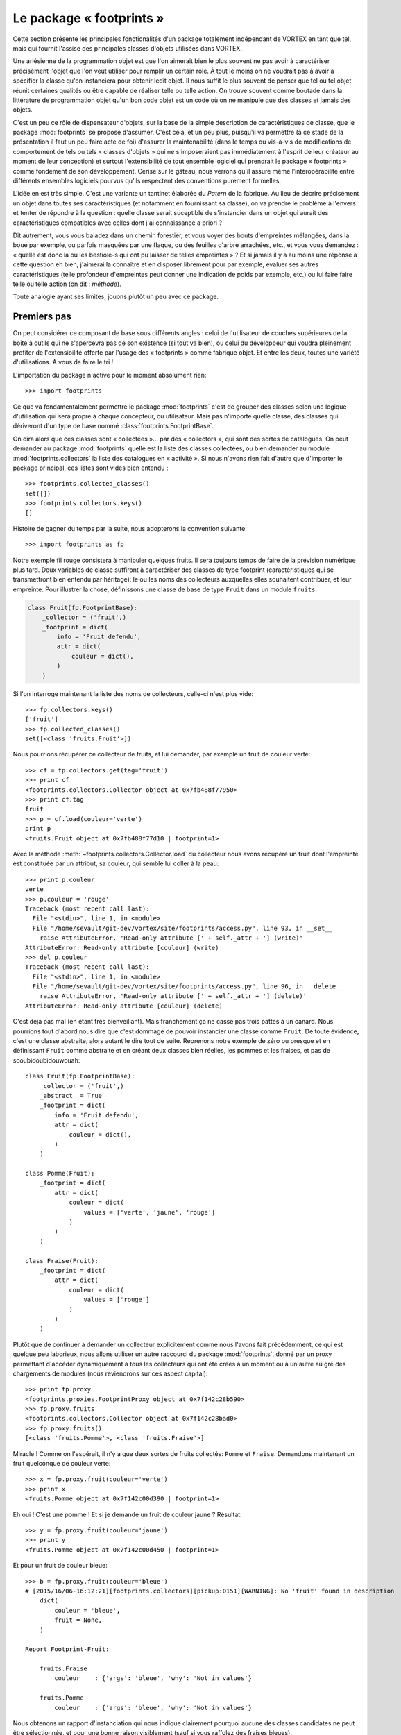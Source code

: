 .. _overview-footprints:

*************************
Le package « footprints »
*************************

Cette section présente les principales fonctionalités d'un package totalement indépendant de VORTEX en tant que tel,
mais qui fournit l'assise des principales classes d'objets utilisées dans VORTEX.

Une arlésienne de la programmation objet est que l'on aimerait bien le plus souvent ne pas avoir
à caractériser précisément l'objet que l'on veut utiliser pour remplir un certain rôle.
À tout le moins on ne voudrait pas à avoir à spécifier la classe qu'on instanciera pour obtenir ledit objet.
Il nous suffit le plus souvent de penser que tel ou tel objet réunit certaines qualités
ou être capable de réaliser telle ou telle action. On trouve souvent comme boutade
dans la littérature de programmation objet qu'un bon code objet est un code
où on ne manipule que des classes et jamais des objets.

C'est un peu ce rôle de dispensateur d'objets, sur la base de la simple description
de caractéristiques de classe, que le package :mod:`footprints` se propose d'assumer.
C'est cela, et un peu plus, puisqu'il va permettre (à ce stade de la présentation il faut un peu faire acte de foi)
d'assurer la maintenabilité (dans le temps ou vis-à-vis de modifications de comportement
de tels ou tels « classes d'objets » qui ne s'imposeraient pas
immédiatement à l'esprit de leur créateur au moment de leur conception)
et surtout l'extensibilité de tout ensemble logiciel qui prendrait le package « footprints » comme fondement
de son développement. Cerise sur le gâteau, nous verrons qu'il assure même l’interopérabilité
entre différents ensembles logiciels pourvus qu'ils respectent des conventions purement formelles.

L'idée en est très simple. C'est une variante un tantinet élaborée du *Patern* de la fabrique.
Au lieu de décrire précisément un objet dans toutes ses caractéristiques (et notamment en fournissant sa classe),
on va prendre le problème à l'envers et tenter de répondre à la question : quelle classe serait suceptible
de s'instancier dans un objet qui aurait des caractéristiques compatibles avec celles dont j'ai connaissance a priori ?

Dit autrement, vous vous baladez dans un chemin forestier, et vous voyer des bouts d'empreintes mélangées,
dans la boue par exemple, ou parfois masquées par une flaque, ou des feuilles d'arbre arrachées, etc.,
et vous vous demandez : « quelle est donc la ou les bestiole-s qui ont pu laisser de telles empreintes » ?
Et si jamais il y a au moins une réponse à cette question eh bien, j'aimerai la connaître et en disposer
librement pour par exemple, évaluer ses autres caractéristiques (telle profondeur d'empreintes peut donner
une indication de poids par exemple, etc.) ou lui faire faire telle ou telle action (on dit : *méthode*).

Toute analogie ayant ses limites, jouons plutôt un peu avec ce package.

============
Premiers pas
============

On peut considérer ce composant de base sous différents angles :
celui de l'utilisateur de couches supérieures de la boîte à outils
qui ne s'apercevra pas de son existence (si tout va bien), ou celui du développeur
qui voudra pleinement profiter de l'extensibilité offerte par l'usage des « footprints » comme fabrique objet.
Et entre les deux, toutes une variété d'utilisations. A vous de faire le tri !

L'importation du package n'active pour le moment absolument rien::

    >>> import footprints

Ce que va fondamentalement permettre le package :mod:`footprints` c'est de grouper des classes
selon une logique d'utilisation qui sera propre à chaque concepteur, ou utilisateur.
Mais pas n'importe quelle classe, des classes qui dériveront d'un type de base
nommé :class:`footprints.FootprintBase`.

On dira alors que ces classes sont « collectées »… par des « collectors », qui sont des sortes de catalogues.
On peut demander au package :mod:`footprints` quelle est la liste des classes collectées,
ou bien  demander au module :mod:`footprints.collectors` la liste des catalogues en « activité ».
Si nous n'avons rien fait d'autre que d'importer le package principal, ces listes sont vides bien entendu ::

    >>> footprints.collected_classes()
    set([])
    >>> footprints.collectors.keys()
    []

Histoire de gagner du temps par la suite, nous adopterons la convention suivante::

    >>> import footprints as fp

Notre exemple fil rouge consistera à manipuler quelques fruits. Il sera toujours temps
de faire de la prévision numérique plus tard. Deux variables de classe suffiront à caractériser
des classes de type footprint (caractéristiques qui se transmettront bien entendu par héritage): 
le ou les noms des collecteurs auxquelles elles souhaitent contribuer, et leur empreinte.
Pour illustrer la chose, définissons une classe de base de type ``Fruit`` dans un module ``fruits``.

.. code-block:: python

    class Fruit(fp.FootprintBase):
        _collector = ('fruit',)
        _footprint = dict(
            info = 'Fruit defendu',
            attr = dict(
                couleur = dict(),
            )
        )

Si l'on interroge maintenant la liste des noms de collecteurs, celle-ci n'est plus vide::

    >>> fp.collectors.keys()
    ['fruit']
    >>> fp.collected_classes()
    set([<class 'fruits.Fruit'>])

Nous pourrions récupérer ce collecteur de fruits, et lui demander, par exemple un fruit de couleur verte::

    >>> cf = fp.collectors.get(tag='fruit')
    >>> print cf
    <footprints.collectors.Collector object at 0x7fb488f77950>
    >>> print cf.tag
    fruit
    >>> p = cf.load(couleur='verte')
    print p
    <fruits.Fruit object at 0x7fb488f77d10 | footprint=1>

Avec la méthode :meth:`~footprints.collectors.Collector.load` du collecteur nous avons récupéré un fruit
dont l'empreinte est constituée par un attribut, sa couleur, qui semble lui coller à la peau::

    >>> print p.couleur
    verte
    >>> p.couleur = 'rouge'
    Traceback (most recent call last):
      File "<stdin>", line 1, in <module>
      File "/home/sevault/git-dev/vortex/site/footprints/access.py", line 93, in __set__
        raise AttributeError, 'Read-only attribute [' + self._attr + '] (write)'
    AttributeError: Read-only attribute [couleur] (write)
    >>> del p.couleur
    Traceback (most recent call last):
      File "<stdin>", line 1, in <module>
      File "/home/sevault/git-dev/vortex/site/footprints/access.py", line 96, in __delete__
        raise AttributeError, 'Read-only attribute [' + self._attr + '] (delete)'
    AttributeError: Read-only attribute [couleur] (delete)

C'est déjà pas mal (en étant très bienveillant). Mais franchement ça ne casse pas trois pattes à un canard.
Nous pourrions tout d'abord nous dire que c'est dommage de pouvoir instancier une classe comme ``Fruit``.
De toute évidence, c'est une classe abstraite, alors autant le dire tout de suite. Reprenons notre exemple
de zéro ou presque et en définissant ``Fruit`` comme abstraite et en créant deux classes bien réelles,
les pommes et les fraises, et pas de scoubidoubidouwouah::

    class Fruit(fp.FootprintBase):
        _collector = ('fruit',)
        _abstract  = True
        _footprint = dict(
            info = 'Fruit defendu',
            attr = dict(
                couleur = dict(),
            )
        )

    class Pomme(Fruit):
        _footprint = dict(
            attr = dict(
                couleur = dict(
                    values = ['verte', 'jaune', 'rouge']
                )
            )
        )

    class Fraise(Fruit):
        _footprint = dict(
            attr = dict(
                couleur = dict(
                    values = ['rouge']
                )
            )
        )

Plutôt que de continuer à demander un collecteur explicitement comme nous l'avons fait précédemment,
ce qui est quelque peu laborieux, nous allons utiliser un autre raccourci du package :mod:`footprints`,
donné par un proxy permettant d'accéder dynamiquement à tous les collecteurs qui ont été créés
à un moment ou à un autre au gré des chargements de modules (nous reviendrons sur ces aspect capital)::

    >>> print fp.proxy
    <footprints.proxies.FootprintProxy object at 0x7f142c28b590>
    >>> fp.proxy.fruits
    <footprints.collectors.Collector object at 0x7f142c28bad0>
    >>> fp.proxy.fruits()
    [<class 'fruits.Pomme'>, <class 'fruits.Fraise'>]

Miracle ! Comme on l'espérait, il n'y a que deux sortes de fruits collectés: ``Pomme`` et ``Fraise``.
Demandons maintenant un fruit quelconque de couleur verte::

    >>> x = fp.proxy.fruit(couleur='verte')
    >>> print x
    <fruits.Pomme object at 0x7f142c00d390 | footprint=1>

Eh oui ! C'est une pomme ! Et si je demande un fruit de couleur jaune ? Résultat::

    >>> y = fp.proxy.fruit(couleur='jaune')
    >>> print y
    <fruits.Pomme object at 0x7f142c00d450 | footprint=1>

Et pour un fruit de couleur bleue::

    >>> b = fp.proxy.fruit(couleur='bleue')
    # [2015/16/06-16:12:21][footprints.collectors][pickup:0151][WARNING]: No 'fruit' found in description 
        dict(
            couleur = 'bleue', 
            fruit = None,
        )

    Report Footprint-Fruit: 

        fruits.Fraise
            couleur    : {'args': 'bleue', 'why': 'Not in values'}

        fruits.Pomme
            couleur    : {'args': 'bleue', 'why': 'Not in values'}

Nous obtenons un rapport d'instanciation qui nous indique clairement pourquoi aucune des classes
candidates ne peut être sélectionnée, et pour une bonne raison visiblement (sauf si vous raffolez des fraises bleues).

À ce stade très rudimentaire de l'exposition du mécanisme d'instanciation par « footprints »,
nous pouvons déjà faire quelques remarques : 

  * à aucun moment il n'est nécessaire de faire d'hypothèse sur le nombres de classes éligibles ;
  * la connaissance a priori des attributs qui correspondent (ou pas) à telle ou telle classe est facultative, le mécanisme de résolution des valuers acceptables, fera le tri naturellement ;
  * il a suffit qu'une classe définisse une valeur à sa variable de classe :envvar:`_collector` pour qu'un tel collecteur existe ;
  * les classes peuvent être définies n'importe où dans l'arborescence de votre package, ou dans un package extérieur que vous importeriez pour qu'automatiquement les classes héritant de footprints.FootprintBase soient collectées.

Ces deux derniers aspects sont au fondement de l'extensibilité de tout code s'appuyant sur les footprints, et donc... de VORTEX.

=================
En cas de conflit
=================

Tout ceci est bel et bon, me direz-vous, mais que se passe-t-il si l'on demande un fruit rouge ? Eh bien, voici::

    >>> r = fp.proxy.fruit(couleur='rouge')
    # [2015/16/06-16:35:48][footprints.collectors][find_best:0203][WARNING]: Multiple fruit candidates 
        dict(
            couleur = 'rouge',
        )
    # [2015/16/06-16:35:48][footprints.collectors][find_best:0207][WARNING]: no.1 in.1 is <class 'fruits.Pomme'>
    # [2015/16/06-16:35:48][footprints.collectors][find_best:0207][WARNING]: no.2 in.1 is <class 'fruits.Fraise'>

Vous récoltez un magnifique avertissement car plusieurs choix sont possibles. Ce n'est pas forcément un souci. 
Dans la vie courante, si vous demandez une chaise, c'est probablement pour vous assoir,
peu importe qu'elle soit en plastique ou en bois. Ici, la confusion entre couleur extérieur du fruit et de sa
chair est plus délicate. Mais nous ferons avec. La question est: que faire si il faut pouvoir distinguer. Ou
plus exactement et plus généralement : selon quels critères des empreintes compatibles seront distinguées ?

Les empreintes usent dans ce cas d'une heuristique assez intuitive : le tri s'opère en fonction du niveau
de priorité et du nombre d'attributs reconnus dans l'empreinte. 

Dans le cas de nos pommes et fraises, telles que les classes ont été définies, il n'y a pas de distinguo
en terme de priorité et elles ont toutes deux un seul attribut. Ce serait bien d'étoffer un peu tout cela.

Niveaux de priorité
-------------------

Le package :mod:`footprints` définit par défaut un niveau de priorité pour chaque objet à empreinte. 

Regardons notre pomme par exemple::

    >>> print x.footprint_level()
    DEFAULT

Si on y regarde de plus près, le module :mod:`footprints.priorities` a défini un jeu de priorités
nommé :envvar:`top` avec quelques niveaux par défaut::

    >>> print fp.priorities.top
    <footprints.priorities.PrioritySet object at 0x7f142c275f90>
    >>> print fp.priorities.top.levels
    ('NONE', 'DEFAULT', 'TOOLBOX', 'DEBUG')

accessibles directement, et ordonnés les uns les autres::

    >>> top = fp.priorities.top
    >>> print top.DEFAULT
    <footprints.priorities.PriorityLevel object at 0x7f142c2810d0>
    >>> print top.TOOLBOX
    <footprints.priorities.PriorityLevel object at 0x7f142c281110>
    >>> top.DEFAULT > top.TOOLBOX
    False

Toutes les opérations imaginables sur un tel jeu de priorités sont évidemment fournies: insertions, permutations,
éliminations, etc. Dans le contexte vortexien par exemple, nous commençons par cette simple séquence de modification
de l'ordre des priorités, dès les footprints chargés::

    >>> fp.priorities.set_before('debug', 'olive', 'oper')
    >>> top.levels
    ('NONE', 'DEFAULT', 'TOOLBOX', 'OLIVE', 'OPER', 'DEBUG')

On pourrait ainsi imaginer que les fraises ont une priorité plus haute que les pommes, car elles se
conservent moins longtemps. La déclaration du footprint de la classe serait alors::

    class Fraise(Fruit):
        _footprint = dict(
            attr = dict(
                couleur = dict(
                    values = ['rouge']
                )
            ),
            priority = dict(
                level = fp.priorities.top.TOOLBOX
            ),
        )

Retournons à notre sélection de départ::

    >>> r = fp.proxy.fruit(couleur='rouge')
    # [2015/16/06-17:05:01][footprints.collectors][find_best:0203][WARNING]: Multiple fruit candidates 
      dict(
          couleur = 'rouge',
      )
    # [2015/16/06-17:05:01][footprints.collectors][find_best:0207][WARNING]: no.1 in.1 is <class 'fruits.Fraise'>
    # [2015/16/06-17:05:01][footprints.collectors][find_best:0207][WARNING]: no.2 in.1 is <class 'fruits.Pomme'>

Il y a toujours un message d'avertissement car, de fait, il y a plusieurs fruits candidats, mais la fraise gagnera
immanquablement la compétition !

Mais nous avions dit également que le nombre d'attributs correspondant à une empreinte donnée serait pris en compte.
Ceci n'est possible que si l'on peut ou non renseigner un attribut. Autrement, si une classe dispose d'attributs 
optionnels dans son footprint.

Attributs optionnels
--------------------

Nous allons maintenant doter la pomme d'un attribut optionnel à savoir le nom du producteur. Les fraises, c'est bien connu,
sont produites en Espagne, hors sol, par des sociétés anonymes, et n'auront donc pas un tel attribut. La déclaration complète
a donc maintenant cette allure::

    class Pomme(Fruit):
        _footprint = dict(
            attr = dict(
                couleur = dict(
                    values = ['verte', 'jaune', 'rouge']
                ),
                producteur = dict(
                    optional = True,
                    default = 'Jacques',
                )
            )
        )

Que se passe-t-il au moment de choisir un fruit de couleur rouge ? Ceci::

    >>> r = fp.proxy.fruit(couleur='rouge', producteur='marcel')
    # [2015/16/06-17:14:34][footprints.collectors][find_best:0203][WARNING]: Multiple fruit candidates 
        dict(
            couleur = 'rouge', 
            producteur = 'marcel',
        )
    # [2015/16/06-17:14:34][footprints.collectors][find_best:0207][WARNING]: no.1 in.1 is <class 'fruits.Fraise'>
    # [2015/16/06-17:14:34][footprints.collectors][find_best:0207][WARNING]: no.2 in.2 is <class 'fruits.Pomme'>

La résolution se faisant d'abord par niveau de priorité, c'est toujours une fraise qui est sélectionnée prioritairement.

Si nous revenions à deux catégories de fruits de priorité identique (hypothèse pour la suite du tutoriel, sauf
mention contraire), nous aurions alors::

    >>> r = fp.proxy.fruit(couleur='rouge', producteur='Marcel')
    # [2015/16/06-17:21:10][footprints.collectors][find_best:0203][WARNING]: Multiple fruit candidates 
        dict(
            couleur = 'rouge', 
            producteur = 'Marcel',
        )
    # [2015/16/06-17:21:10][footprints.collectors][find_best:0207][WARNING]: no.1 in.2 is <class 'fruits.Pomme'>
    # [2015/16/06-17:21:10][footprints.collectors][find_best:0207][WARNING]: no.2 in.1 is <class 'fruits.Fraise'>

Et là, la pomme est immanquablement sélectionnée car elle a deux attributs qui correspondent à l'empreinte.
On constate bien entendu que l'on dispose maintenant de l'attribut "producteur" pour la pomme en question::

    >>> print r.producteur
    Marcel

Dans la mesure où il est optionnel, le "producteur" ne se retrouve pas forcément dans l'empreinte. La valeur
par défaut est dans ce cas affectée à l'attribut::
    
    >>> p = fp.proxy.fruit(couleur='verte')
    >>> print p.producteur
    Jacques

========
Héritage
========

En jetant dès maintenant un coup d'oeil par dessus notre épaule, nous pouvons voir que les classes que nous
voulons rendre éligible au mécanisme d'instanciation par empreintes doivent donc hériter d'une classe de base
nommée :class:`footprints.FootprintBase` et définir leur empreinte via la variable de classe **_footprint**.

En fait même si nous avons défini ce **_footprint** comme une struture python de base (dict),
il est automatiquement transformé en un objet de classe :class:`footprints.Footprint`. lors de la création
de la classe par l'interpréteur python (en fait par la méta-classe utilisée pour instancier cette classe, mais
cela nous emmènerait un peu trop profondément dans les soutes magiques du package).

En trichant quelque peu avec les règles d'accès aux attributs "cachés" de la classe (ie: précédé par un underscore),
c'est quelque chose que l'on peut aisément vérifier::

    >>> fruits.Pomme
    <class 'fruits.Pomme'>
    >>> fruits.Pomme._footprint
    <footprints.Footprint object at 0x7f9ef0bf19d0>

La façon propre de récupérer l'objet footprint associé à une classe est d'utiliser
la méthode de classe :meth:`~footprints.FootprintBase.footprint_retrive`::

    >>> fruits.Pomme.footprint_retrieve()
    <footprints.Footprint object at 0x7f9ef0bf19d0>

Nous verrons plus tard les méthodes qui s'applique à cet objet pour les plus curieux. Mais ce qui nous intéresse
c'est de savoir comme cette double intrication (la classe et son objet footprint) se comporte en cas d'héritage.

Héritage de classe
------------------

En terme d'héritage pythonesque classique, il n'y a rien de neuf apporté par les classes dérivées
de :class:`footprints.FootprintBase` : en l'absence de toute nouvelle redéfinition de leur footprint,
elles "récupèrenté" un footprint identique à celui de la classe parente.

**Attention:** identique signifie qu'il en a toutes les qualités et propriétés mais sans être le même objet !
Comme on peut le constater dans ce court exemple::

    >>> class GrannySmith(fruits.Pomme):
            pass
    >>> GrannySmith.footprint_retrieve()
    <footprints.Footprint object at 0x7f9eedde04d0>

Par construction, une telle classe a donc la même empreinte que sa classe parente, et elle sera donc en toute
occasion "concurrente" de sa classe parente dans les mécanismes d'instanciation qui suivront. Pourquoi pas. On
peut par exemple s'intéresser uniquement à la redéfinition ou l'extension de ses méthodes de classe.
Mais il est bien plus probable que l'on souhaite plutôt modifier sont empreinte dans le même processus d'héritage.

Surcharge du footprint
----------------------

C'est là que la fabrique objet prend tout son sel. Dans la définition d'une classe fille il va être possible
de surcharger le footprint de la classe parente, uniquement pour ce qui a besoin de l'être, ce qui n'exclut pas
bien entendu d'être redondant et de redéfinir à l'identique une caractéristique du footprint (pour blinder la chose
ou tout simplement parce que l'on n'a aucune certitude sur le détail du footprint de la classe dont on hérite).

Reprenons notre belle Granny Smith, que nous codons dans un module nommé :file:`verger.py` par exemple::

    class GrannySmith(fruits.Pomme):
        _footprint = dict(
            attr = dict(
                couleur = dict( values = ['verte'] ),
                calibre = dict( values = range(3, 8) ),
            ),
        )

Nous pouvons imaginer maintenant que tout gros fruit de couleur verte sera une Granny Smith. Vérifions::

    >>> import verger
    >>> fp.proxy.fruits()
    [<class 'verger.GrannySmith'>, <class 'fruits.Fraise'>, <class 'fruits.Pomme'>]
    >>> fp.proxy.fruit(couleur='verte', calibre=7)
    <verger.GrannySmith object at 0x7fd427e5a610>

Et si vous êtes un peu perdu, il est toujours possible de demander au collecteur de fruits de vous dresser
la carte des attributs possibles::

    >>> fp.proxy.fruits.show_attrmap()
     * calibre [optional]:
         Fraise                 + fruits
                                 | values = 1, 2, 3, 4, 5, 6
         GrannySmith            + verger
                                 | values = 3, 4, 5, 6, 7
         Pomme                  + fruits
                                 | values = 1, 2, 3, 4, 5, 6
 
     * couleur:
         Fraise                 + fruits
                                 | values = rouge
         GrannySmith            + verger
                                 | values = verte
         Pomme                  + fruits
                                 | values = jaune, verte, rouge
 
     * producteur [optional]:
         GrannySmith            + verger
         Pomme                  + fruits

Il ya donc une sorte de "merge" des footprints dans l'ordre d'héritage des classes. Ce qui est à la fois totalement
intuitif et très puissant. Ajoutons enfin que les empreintes peuvent être définies directement par un objet ou une liste
d'objets. Construisons par exemple une voiture comme assemblage d'un moteur et d'une carosserie::

    traction = fp.Footprint(
        attr = dict(
            chdyn = dict(
                values = [70, 90, 110, 125],
            ),
            animal = dict(
                type = bool,
                optional = True,
                default = False,
            ),
        )
    )

    habitacle = fp.Footprint(
        attr = dict(
            comfort = dict(
                values = ['cosy', 'correct', 'rudimentaire'],
                optional = True,
                default = 'correct',
            ),
        )
    )

    class Voiture(fp.FootprintBase):
        _abstract = True
        _collector = ('voiture',)
        _footprint = [traction, habitacle]

    class Charette(Voiture):
        _footprint = dict(
            attr = dict(
                animal = dict(
                    values = [True],
                ),
                comfort = dict(
                    default = 'rudimentaire',
                )
            )
        )

Ce qui donnerait par exemple::

    >>> fp.proxy.voitures()
    [<class 'voitures.Charette'>]
    >>> c = fp.proxy.voiture(chdyn=70, animal=True)
    >>> c
    <voitures.Charette object at 0x7f9a257b1150>
    >>> c.animal
    True
    >>> c.comfort
    'rudimentaire'

=========================================
Caractéristiques générales des empreintes
=========================================

Nous allons maintenant passer en revue les différentes caractéristiques qui permettent d'affiner les définitions d'empreintes.

Typage
------

On considère qu'un attribut est par défaut une chaîne de caractères, mais cela peut être absoluement n'importe
quelle autre classe, que ce soit un type de base de python ou classe utilisateur.

Imaginons que nous voulions maintenant, pour chaque fruit, lui attribuer un calibre, représenté par un entier
compris en 1 et 6, valant par défaut 2. Il suffit rétroactivement de modifier la classe de base de la façon 
suivante::

    class Fruit(fp.FootprintBase):
        _collector = ('fruit',)
        _abstract  = True
        _footprint = dict(
            info = 'Fruit defendu',
            attr = dict(
                couleur = dict(),
                calibre = dict(
                    type = int,
                    optional = True,
                    default = 2,
                    values = range(1, 7),
                )
            ),
        )

Reprenons ce que nous savons être une pomme::

    >>> p = fp.proxy.fruit(couleur='verte')
    >>> print p.calibre
    2

Essayons maintenant une autre numérique exprimée comme basestring::

    >>> p = fp.proxy.fruit(couleur='verte', calibre='04')
    >>> print p.calibre
    4

La conversion de type (ou *cast*), du moment qu'elle est valide (au sens de ce que peut accepter le constructeur de la classe
spécifiée comme type d'attribut), se fait automatiquement. Sinon, on échoue::

    >>> x = fp.proxy.fruit(couleur='verte', calibre='rectangle')
    # [2015/16/06-19:36:39][footprints.collectors][pickup:0151][WARNING]: No 'fruit' found in description 
        dict(
            calibre = 'rectangle', 
            couleur = 'verte', 
            fruit = None,
        )

    Report Footprint-Fruit: 

        fruits.Fraise
            couleur    : {'args': 'verte', 'why': 'Not in values'}
            calibre    : {'args': ('int', 'rectangle'), 'why': 'Could not reclass'}
            calibre    : {'args': None, 'why': 'Not in values'}

        fruits.Pomme
            calibre    : {'args': ('int', 'rectangle'), 'why': 'Could not reclass'}
            calibre    : {'args': None, 'why': 'Not in values'}

Valeurs autorisées
------------------

Nous avons déjà eu de multiples occasions de préciser les valeurs acceptables pour un attribut d'empreinte
avec l'élément **values**. C'est particulièrement commode pour distinguer entre familles d'objets, puisque
toute valeur proposée qui ne correspondra pas à la plage de valeurs autorisées ne permettra pas d'instancier
cette classe. Cela peut aussi permettre
de coder des méthodes spécifiques pour telles ou telles classes, sans truffer son code de "if". 

Mais cela peut permettre aussi de particulariser temporairement un traitement (à des fins de mise au point
ou de déverminage par exemple).

La seule chose complémentaire à savoir est que les valeurs spécifiées sont automatiquement retypées dans le type
spécifié pour l'attribut courant. Dans le cas du calibre par exemple, nous aurions pu donner des valeurs obligatoires

Valeurs prohibées
-----------------

Tout aussi commode, il est possible de spécifier les valeurs absolument prohibées. Dit autrement, un objet de cette
classe ne pourrait pas avoir laissé une empreinte de cette ou de ces valeurs. La classe n'est donc plus éligible
pour le processus d'instanciation. C'est la clé **outcast** qui permet de spécifier les valeurs prohibées.
Tout commes les valeurs associées à la clé **values** est sont automatiquement retypées dans le type spécifié pour
l'attribut courant.

Voici un exemple avec un fruit qui ne pourrait raisonablement pas pousser sous certaines latitudes::

    class Ananas(Fruit):
        _footprint = dict(
            attr = dict(
                origine = dict(
                    outcast = ['Ecosse', 'Irlande'],
                )
            )
        )

Et vérifions::

    >>> a = fp.proxy.fruit(couleur='orange', origine='Ecosse')
    # [2015/17/06-15:25:17][footprints.collectors][pickup:0151][WARNING]: No 'fruit' found in description 
        dict(
            couleur = 'orange', 
            fruit = None, 
            origine = 'Ecosse',
        )

    Report Footprint-Fruit: 

        fruits.Ananas
            origine    : {'args': 'Ecosse', 'why': 'Outcast value'}

        fruits.Fraise
            couleur    : {'args': 'orange', 'why': 'Not in values'}

        fruits.Pomme
            couleur    : {'args': 'orange', 'why': 'Not in values'}

Changement de valeur à la volée
-------------------------------

Il peut être utile de repositionner une valeur, soit que l'on veuille permettre une certaine approximation, soit que l'on
veuille restreindre les valeurs réellement manipulées par la suite par les différents objets instanciées, tout en laissant
une certaine latitude de choix à l'utilisateur. Il faut néanmoins déclarer ces valeurs "alternatives"
dans les valeurs autorisées (si il y en a de définies explicitement).

Reprenons par exemple le cas des Granny Smith::

    class GrannySmith(fruits.Pomme):
        _footprint = dict(
            attr = dict(
                calibre = dict( values = range(3, 8) ),
                couleur = dict(
                    values = ['verte', 'vert'],
                    remap  = dict(vert = 'verte'),
                ),
            ),
        )

Nous obtenons::

    >>> p = fp.proxy.fruit(couleur='vert', calibre=5)
    >>> p.fullname()
    'verger.GrannySmith'
    >>> p.couleur
    'verte'

Et nous pouvons vérifier qu'une "simple" pomme ne faisait pas l'affaire::

    >>> fp.proxy.fruits.report_whynot('fruits.Pomme')
    {'fruits.Pomme': {'couleur': {'args': 'vert', 'why': 'Not in values'}}}

Inutile d'épiloguer plus longuement sur l'incroyable souplesse que permet cette fonctionalité.

Alias de noms d'attributs
-------------------------

Une autre façon  de particulariser une empreinte est d'autoriser différentes façon de nommer un attribut identique.
Dans le cas de nos fruits, on aurait pu imaginer que l'aspect soit un synonyme pour la couleur par exemple, et le
mettre dans la classe générique de base. Dans ce cas, il ne s'agirait que d'une façon commode de nommer une qualités
de tous les fruits. C'est déjà quelque chose de très pratique, ne serait-ce qu'en terme d'évolution d'un ensemble logiciel
dont on peut au fur et à mesure permettre les associations de noms.

Mais cela s'avère aussi une façon élégante de discréminer entre empreintes identiques. Imaginons que cette alias de nom
ne soit poser que sur les fraises. Seule cette classe de fruit serait alors éligible si nous utilisons l'attribut *aspect*.

.. code-block:: python

    class Fraise(Fruit):
        _footprint = dict(
            attr = dict(
                couleur = dict(
                    values = ['rouge', 'verte'],
                    alias = ('aspect', 'coloration'),
                )
            ),
        )

Nous vérifions que cela ne crée pas un nouvel attribut::

    >>> f = fp.proxy.fruit(aspect='rouge')
    >>> f.fullname()
    'fruits.Fraise'
    >>> f.aspect
    Traceback (most recent call last):
      File "<stdin>", line 1, in <module>
    AttributeError: 'Fraise' object has no attribute 'aspect'
    >>> f.couleur
    'rouge'

Descripteurs d'attributs
------------------------

Nous avons constaté plus haut qu'il n'est pas possible de repositionner la valeur d'un attribut faisant partie
de l'empreinte utilisée lors du processus d'instanciation. Ceci est motivé par le raisonnement suivant: si telle
ou telle classe a "gagné" lors de ce processus de sélection, elle le doit aux valeurs spécifiques utilisées à
ce moment. Il n'est donc pas raisonnable de les changer. De nouvelles valeurs auraient peut-être amené l'instanciation
d'une autre classe.

Néanmoins, il ne faut pas être trop dogmatique. Certaines valeurs d'attributs sont tellement larges, ou simplement
non restreinte par la clé *values*, que l'on peut s'autoriser de les modifier.

En fait, pour chaque attribut de l'empreinte, un descripteur (ou accesseur) est défini dans le code python (il n'est
pas obligatoire de comprendre cela, surtout si vous n'avez pas de notion des *descriptors* de python). Le package
footprints ayant décidé de vous rendre la vie facile, la chose va se résumer à donner une valeur intuitive à une clé
nommée *access*. Les valeurs possibles sont:

    * 'rxx' (c'est le défaut : read-only)
    * 'rwx' (read - write)
    * 'rwd' (read - write - delete)

et leur déclinaison avec références "molles" (auquel cas les valeurs stockées dans les attribues sont des *weakref*:

    * 'rxx-weak' (c'est le défaut : read-only)
    * 'rwx-weak' (read - write)
    * 'rwd-weak' (read - write - delete)

On peut ainsi imaginer que des ananas d'Irlande change d'origine lors de leur passage en douane, histoire
de se conformer aux exigences locales::

    class Ananas(Fruit):
        _footprint = dict(
            attr = dict(
                origine = dict(
                    outcast = ['Ecosse', 'Irlande'],
                    access = 'rwx',
                )
            )
        )

Et voici la fraude::

    >>> a = fp.proxy.fruit(couleur='orange', origine='Chine')
    >>> a.origine
    'Chine'
    >>> a.origine = 'Costa Rica'
    >>> print a.origine
    Costa Rica

Mais nous respectons néanmoins l'empreinte de la classe::

    >>> a.origine = 'Ecosse'
    Traceback (most recent call last):
      File "<stdin>", line 1, in <module>
      File "/home/sevault/git-dev/vortex/site/footprints/access.py", line 54, in __set__
        raise ValueError('Value {0:s} excluded from range {1:s}'.format(str(value), str(list(fpdef['outcast']))))
    ValueError: Value Ecosse excluded from range ['Irlande', 'Ecosse']

Ce serait vrai aussi pour les valeurs autorisées, le type de l'attribut, etc.

Arguments pour le type d'attribut
---------------------------------

Par souci d'exhaustivité, signalons la dernière clé possible dans la description d'un attribut d'empreinte, à savoir
les arguments qui seront passés lors du typage automatique de la valeur. Nous entrons là dans des subtilités dont
il est difficile de percevoir d'emblée l'utilité, mais disons pour faire simple, que si nous "typons" automatiquement
tout attribut, cela signifie que nous appelons le constructeur pour un type donnée (ie: une classe donnée), et qu'il
serait dommage de s'interdire de pouvoir passer au dernier moment certains attributs. Nous avons de très rares cas
de figure dans le VORTEX... que nous commenterons... ou pas !

Cette option doit se présenter sous la forme d'un dictionnaire, comme dans cet exemple d'un imaginaire module de flacons::

    class Volume(int):
        def __new__(cls, value, unit='ml'):
            obj = int.__new__(cls, value)
            obj._unit = unit
            return obj
        def __str__(self):
            return '{0:d}{1:s}'.format(self, self._unit)

    class Contenant(fp.FootprintBase):
        _abstract = True
        _collector = ('contenant',)
        _footprint = dict(
            attr = dict(
                volume = dict(
                    type = Volume,
                )
            )
        )

    class Carafe(Contenant):
        _footprint = dict(
            attr = dict(
                volume = dict(
                    args = dict(unit = 'cl'),
                )
            )
        )

Et à l'usage::

    >>> c = fp.proxy.contenant(volume=50)
    >>> c.fullname()
    'flacons.Carafe'
    >>> c.volume
    50
    >>> print c.volume
    50cl

Classe ou objet
---------------

Et que se passe-t-il quand le type attendu d'un attribut est non un objet, mais une classe. Bien entendu, en python,
les classes elles-mêmes sont des objets. Mais il faut pourtant pouvoir distinguer entre un type fournit dans le but
d'instancier une valeur d'attribut et le fait que l'on veut que l'attribut lui-même reste une classe. Ce n'est pas une
rareté dès que l'on pense en terme de collaboration de classes, ou de composition. Moralité, une clé optionnelle est
évaluée lors de la résolution des footprints, la clé *isclass*.

Si elle est positionnée à *vrai*, alors on ne cherche pas à instancier la valeur de l'attribut dans la classe donnée
par la clé *type*, mais on vérifie simplement que l'attribut est une sous-classe de ce type.

.. todo:: exemple ?

====================
Affiner la séléction
====================

En plus des éléments *attr*, *info* et *priority* que nous avons croisé plus haut, il y a un autre élément
de caractérisation de l'empreinte qui joue un rôle important dans le mécanisme de résolution des footprints.
Il s'agit du composant *only* du footprint.

Utiliser *only* par valeur exacte
---------------------------------

Il peut, bien entendu, ne pas être renseigné, et c'était le cas dans tous nos exemples précédents. Mais quand
il l'est, cela permettra de filtrer les classes candidates à l'instanciation en fonction de paramètres
déjà définis dans le footprint ou que l'on pourrait qualifier d' "extérieurs" aux caractérisations
de l'empreinte proprement dite, et déclarés dans les paramètres par défaut.

La sélection n'a de sens que quand la résolution est déjà un succès, histoire de vérifier si d'autres
critères plus restrictifs (ou plus dynamiques) ne s'appliquent pas.

Nous allons prendre un exemple simple : les récoltes 2001 et 2007 virent poindre
dans les vergers de nos campagnes des pommes bleues. Mais ces années seulement::

    class Zorg(fruits.Pomme):
        _footprint = dict(
            attr = dict(
                couleur = dict(
                    values = ['bleue'],
                ),
            ),
            only = dict(
                recolte = (2001, 2007),
            )
        )

Si l'on ne change rien à nos tentatives précédentes, peu de chance de récupérer une pomme bleue::

    >>> fp.proxy.fruit(couleur='bleue')
    # [2015/17/06-20:02:00][footprints.collectors][pickup:0151][WARNING]: No 'fruit' found in description 
        dict(
            couleur = 'bleue', 
            fruit = None,
        )

    Report Footprint-Fruit: 

        fruits.Ananas
            origine    : {'why': 'Missing value'}

        fruits.Fraise
            couleur    : {'args': 'bleue', 'why': 'Not in values'}

        fruits.Pomme
            couleur    : {'args': 'bleue', 'why': 'Not in values'}

        verger.GrannySmith
            couleur    : {'args': 'bleue', 'why': 'Not in values'}
            calibre    : {'args': 2, 'why': 'Not in values'}

        verger.Zorg
            recolte    : {'only': 'No value found', 'args': 'recolte'}

Définissons maintenant, pour l'ensemble du package footprints, une date de récolte par défaut
(le mécanisme en sera expliqué détaillé sera expliqué plus tard),
mais qui ne corresponde pas à notre filtre *only*::

    >>> fp.setup.defaults(recolte=2014)
    >>> fp.proxy.fruit(couleur='bleue')
    # [2015/17/06-20:10:16][footprints.collectors][pickup:0151][WARNING]: No 'fruit' found in description 
        dict(
            couleur = 'bleue', 
            fruit = None,
        )

    Report Footprint-Fruit: 

        fruits.Ananas
            origine    : {'why': 'Missing value'}

        fruits.Fraise
            couleur    : {'args': 'bleue', 'why': 'Not in values'}

        fruits.Pomme
            couleur    : {'args': 'bleue', 'why': 'Not in values'}

        verger.GrannySmith
            couleur    : {'args': 'bleue', 'why': 'Not in values'}
            calibre    : {'args': 2, 'why': 'Not in values'}

        verger.Zorg
            recolte    : {'only': 'Do not match', 'args': (2001, 2007)}

Et si maintenant nous disons que la récolte par défaut est celle de 2007::

    >>> fp.setup.defaults(recolte=2007)
    >>> fp.proxy.fruit(couleur='bleue')
    <verger.Zorg object at 0x7f4281653e90>

Sélection par intervalles
-------------------------

Pour un paramètre (ou attribut), il est possible de d'étendre le filtre *only* avec les modificateurs
*before_* et *after_*.

Nous pouvons avoir ainsi une vision futuristes des pommes Zorg::

    class Zorg(fruits.Pomme):
        _footprint = dict(
            attr = dict(
                couleur = dict(
                    values = ['bleue'],
                ),
            ),
            only = dict(
                after_recolte = 2033,
            )
        )

Et à l'usage::

    >>> fp.setup.defaults(recolte=2051)
    >>> fp.proxy.fruit(couleur='bleue')
    <verger.Zorg object at 0x7f5f3bee1d10>

On pourrait utiliser simultanément les modificateurs *before_* et *after_*, à charge pour le concepteur
de spécifier une intersection non vide si il veut que sa classe soit instanciée un jour.

==========================
Mécanismes de substitution
==========================

Toutes les valeurs servant à la résolution des empreintes de classes n'ont pas besoin d'être
toutes explicites. Il est possbile de se référer aux valeurs que prennent certaines de ces valeurs
pour en renseigner d'autres.

.. warning::

    Dans cette première mouture de la documentation générale, ce mécanisme de substitution
    sera abordé de façon pragmatique au travers de son usage dans le contexte VORTEX.
    Voir notamment la section de :ref:`overview-data`.


=================
Et plus encore...
=================

Multi-collection
----------------

Il ne vous aura pas échappé que la variable de classe **_collector** prenait la forme d'un :func:`tuple`.
Jusque là nous n'avons renseigné cette variable qu'avec une valeur unique. Mais nous pourrions "enregistrer"
une classe auprès de plusieurs collecteurs simultanément, multipliant ainsi les modalités selon lesquelles
cette classe pourrait participer à des résolutions d'empreinte.

Pour ne reprendre que le début de la classe de base des fruits, nous aurions pu écrire::

    class Fruit(fp.FootprintBase):
        _collector = ('fruit', 'nourriture')
        ...

Et nos apétissantes pommes ou fraises, pourraient alors tout aussi bien être obtenues par une demande
de nourriture::

    >>> fp.collectors.keys()
    ['fruit', 'nourriture']
    >>> fp.proxy.nourriture(couleur='jaune')
    <fruits.Pomme object at 0x7fd03dd1f0d0>


Réutilisation d'instances
-------------------------

Instancier des objets n'est pas forcément dispendieux. Mais il est des cas où l'on préférerait réutiliser des objets
déjà venus au monde, dans la mesure où leurs caractéristiques seraient compatibles avec ce que l'on spécifierait
par ailleurs au mécanisme de chargement de base.

Cette fonctionalité existe: au lieu d'utiliser la méthode :meth:`~footprints.collectors.Collector.load`
du collecteur, on va utiliser la méthode :meth:`~footprints.collectors.Collector.default` qui a exactement
la même interface. Si un objet compatible (au sens de la résolution des footprints) a déjà été créé, il nous
le renvoie, sinon, il est créé.

C'est ce que nous allons faire avec nos pommes, car les pommes c'est bon à deux surtout. Donc autant récupérer
la même. Et pour varier plus encore les plaisirs, nous allons utiliser une autre façon d'effectuer la récupération
de notre fruit préféré::

    >>> p_adam = fp.load(tag='fruit', couleur='jaune')
    >>> p_eve = fp.default(tag='fruit', couleur='jaune')
    >>> p_adam is p_eve
    True

La compatibilité est une notion assez... permissive en fait, car on ne repasse toute valeur non explicitement
rejetée peut faire l'affaire. Et nous aurions aussi bien pu demander pour la seconde pomme::

    >>> p_eve = fp.default(tag='fruit')
    >>> p_adam is p_eve
    True

Si l'on regarde le catalogue de toutes les instances de fruits créées (car le collecteur garde aussi la trace
des objets qu'il a instancié), il n'y a qu'un seul fruit, la pomme::

    >>> fp.proxy.fruits.instances()
    [<fruits.Pomme object at 0x7f350a22a490>]
    >>> p = fp.proxy.fruits.instances().pop()
    >>> p is p_eve
    True
    >>> p.footprint.info
    'Fruit defendu'

Nous verrons que certaines classes de VORTEX correspondent assez bien à cette modalité d'utilisation (l'interface
système, la cible d'exécution, etc.)

Instanciation directe
---------------------

Nous avons vu que la façon la plus simple d'obtenir un objet le plus adapté à ce que nous savons de ses
caractéristiques (en tout cas celle qui sont accessibles via l'empreinte) est de faire d'invoquer
la commande :meth:`~footprints.collectors.Collector.load`, ou plus élégamment encore, de passer par le proxy
du package.

Mais comme il est interdit d'interdire, il se trouve qu'il reste totalement possible d'instancier directement
une classe, à la dure, pourrait-on dire. Reprenons nos pommes::

    >>> p = fruits.Pomme(couleur='rouge')
    >>> print p.couleur
    rouge
    >>> print p.calibre
    2

Nous disposons tout de même, à titre graçieux en quelque sorte, de tous les mécanismes de résolution
de footprints exposées précédemment: typage, *remap* de valeur, vérification des valeurs autorisées ou exclues, etc.

Explicite ou implicite
----------------------

Le cas extrême de la résolution d'un footprint serait le cas... où il n'y aurait rien à résoudre, par exemple
parce que tous les attributs seraient optionnels et qu'aucune valeur ne serait spécifiée au moment de la résolution.

Par défaut une classe qui hérite de :class:`footprints.FootprintBase` se doit d'avoir au moins *un* attribut
obligatoire. Si ce n'est pas le cas, une exception est levée dès la création de la classe par l'interpréteur
python. C'est une assurance qu'une classe ne parasitera pas les résolutions de footprints. 

Mais encore une fois, il n'y a pas de règle absolue en la matière. Et il est possible dans la déclaration d'une
classe de préciser qu'elle n'a pas besoin d'être explicite.

Imaginons, un *Truc* qui soit une *chose* avec un seul argument, optionnel::

    class Truc(fp.FootprintBase):
        _collector = ('chose',)
        _footprint = dict(
            attr = dict(
                bidon = dict(
                    optional = True,
                    default = 'euh...',
                )
            )
        )


Nous obtenons au chargement python:

.. code-block:: python

    Traceback (most recent call last):
      File "<stdin>", line 1, in <module>
      File "/home/sevault/git-dev/vortex/site/footprints/__init__.py", line 637, in __new__
        raise FootprintInvalidDefinition('Explicit class without any mandatory footprint attribute.')
    footprints.FootprintInvalidDefinition: Explicit class without any mandatory footprint attribute.

Reprenons alors notre définition, en signifiant que la classe est à résolution implicite::

    class Truc(fp.FootprintBase):
        _explicit  = False
        _collector = ('chose',)
        _footprint = dict(
            attr = dict(
                bidon = dict(
                    optional = True,
                    default = 'euh...',
                )
            )
        )

Plus d'erreur de chargement et nous pouvons instancier une chose aveuglément::

    >>> z = fp.proxy.chose()
    >>> print z
    <__main__.Truc object at 0x7f0c61bb1a10 | footprint=1>
    >>> print z.bidon
    euh...

Pas de doute, la science avance...

Aide en ligne
-------------

Les classes avec résolution d'empreintes sont autodocumentées... pour ce qui relève du footprint qui est
présenté de façon extensive (résultat du merge d'héritage). Pour le reste, pas de mystère, il faut écrire
la doc généraliste...

.. code-block:: python

    >>> help(verger.GrannySmith)

    Help on class GrannySmith in module verger:

    class GrannySmith(fruits.Pomme)
     |  Not documented yet.
     |  
     |  Footprint::
     |  
     |    dict(
     |        attr = dict(
     |            calibre = dict(
     |                access = 'rxx', 
     |                alias = set([]), 
     |                default = 2, 
     |                optional = True, 
     |                outcast = set([]), 
     |                remap = dict(), 
     |                type = int, 
     |                values = set([3, 4, 5, 6, 7]),
     |            ), 
     |            couleur = dict(
     |                access = 'rxx', 
     |                alias = set([]), 
     |                default = None, 
     |                optional = False, 
     |                outcast = set([]), 
     |                remap = dict(
     |                    vert = 'verte',
     |                ), 
     |                values = set(['verte', 'vert']),
     |            ), 
     |            producteur = dict(
     |                access = 'rxx', 
     |                alias = set([]), 
     |                default = 'Jacques', 
     |                optional = True, 
     |                outcast = set([]), 
     |                remap = dict(), 
     |                values = set([]),
     |            ),
     |        ), 
     |        bind = [], 
     |        info = 'Fruit defendu', 
     |        only = dict(), 
     |        priority = dict(
     |            level = footprints.priorities.PriorityLevel('DEFAULT'),
     |        ),
     |    )
     |  
     |  Method resolution order:
     |      GrannySmith
     |      fruits.Pomme
     |      fruits.Fruit
     |      footprints.FootprintBase
     |      __builtin__.object
     |  
     |  Data descriptors defined here:
     |  
     |  calibre
     |      Undocumented footprint attribute
     |  
     |  couleur
     |      Undocumented footprint attribute
     |  
     |  producteur
     |      Undocumented footprint attribute
     |  
     |  ----------------------------------------------------------------------
     |  Methods inherited from footprints.FootprintBase:
     |  
     | ...

De nombreuses méthodes de classe ou méthodes objets renvoient des informations partielles, sur le footprint,
les valeurs autorisées, etc. Voir la documentation en ligne de la classe :class:`~footprints.FootprintBase`.

Formats de footprints
---------------------

La plupart des exemples présentées, et l'usage courant de VORTEX en l'occurrence, se sert de simples dictionnaires
pour définir les empreintes. On a vu aussi qu'il est possible d'utiliser en tout ou en partie
des objets :class:`~footprints.Footprint` prédéfinis.

Mais il sera également possible de spécifier une ressource extérieure sous la forme
d'un fichier :file:`.ini` ou :file:`.json`., rendant le code encore plus indépendant des formes 
effectives que peuvent prendre les définitions d'empreintes ou leurs valeurs d'attributs.

Methodes des collecteurs
------------------------

Mécanismes de filtre, d'élimination d'éléments du collectuer, gestion des instances, etc.

.. todo:: documentation à compléter...

=====================
Autres fonctionalités
=====================

En interne le package footprint s'appuie sur quelques utilitaires ou implémente quelques *patterns* qu'il est
tout à fait possible d'utiliser en dehors des classes de type :class:`footprints.FootprintBase`.
Il s'agit notamment du système de loggers, des observers, d'une classe-fabrique par *tag* et enfin,
de mécanisme d'expansion de modèle descriptif.

Observers
---------

Le module :mod:`footprints.observers` implémente le *pattern* dit Observer.
Il en est fait un usage systématique pour le suivi de toutes les classes collectées.
Une indirection est créée via un ou plusieurs :class:`~footprints.observers.ObserverBoard`.

.. todo:: doc à compléter...

Classes par *tag*
-----------------

Un *pattern* usuel est qu'une classe puisse être à elle-même sa propre fabrique en quelque sorte. 
Autrement dit que l'on demande au mécanisme d'instanciation de la classe de fournir tel ou tel objet
en fonction de certains critères. Une variante incroyable puissante et pratique consiste à récupérer
un objet en fonction d'un *tag*, étiquette quelconque dont l'utilisateur fournit le champ des valeurs
possibles.

La classe :class:`~footprints.util.GetByTag` implémente ce mécanisme avec beaucoup de degrés de liberté
(que nous n'avons pas le temps de détailler ici). Qu'il suffise de dire que c'est de cette classe
que dérivent par exemple les :class:`~footprints.collectors.Collector`, les :class:`~footprints.observers.ObserverBoard`,
le ou les :class:`~footprints.setup.FootprintSetup`, le ou les :class:`~footprints.proxies.FootprintProxy` et
les :class:`~footprints.loggers.FootprintLog` pour ne s'en tenir package footprints. 
Mais il se trouve qu'il en est fait aussi un usage relativement important dans VORTEX, et dans la construction
des tâche opérationnelles par exemple.

Mécanismes d'expansion
----------------------

Puisque la résolution d'empreintes de classes se fait sur la base d'une desciption prenant la forme
d'une liste de clés/valeurs, il est plus que raisonnable d'imaginer que l'on souhaite pouvoir effectuer
quelques mécanismes d'expansion de ladite liste en fonction de certaines des valeurs proposées.

C'est la fonction :func:`footprints.util.expand` qui se charge de ce très utile boulot, en collaboration
éventuelle avec :func:`footprints.util.rangex`.

La première expansion à laquelle on puisse penser est naturellement celle des types de base python itérables
que sont les :func:`list`, :func:`tuple`, :func:`set`, et dans une certaine mesure :func:`dict`
(plus complexe, mais nous verrons ça plus tard).

Mais c'est aussi le cas pour les chaînes de caractères contenant des "range", ou contenant des valeurs
séparées par des virgules, et même contenant des indications de *globbing* !

==========
Conclusion
==========

.. seealso::

    La vraie force de la chose est que le choix se fait à des endroits que l'on n'anticipe pas a priori !
